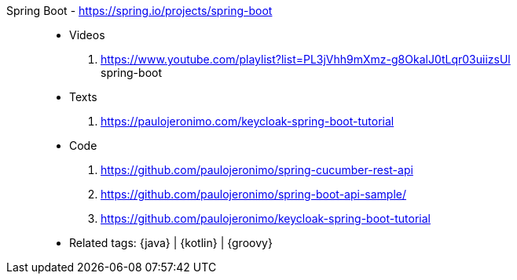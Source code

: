[#spring-boot]#Spring Boot# - https://spring.io/projects/spring-boot::
* Videos
. https://www.youtube.com/playlist?list=PL3jVhh9mXmz-g8OkalJ0tLqr03uiizsUl +
   spring-boot
* Texts
. https://paulojeronimo.com/keycloak-spring-boot-tutorial
* Code
. https://github.com/paulojeronimo/spring-cucumber-rest-api
. https://github.com/paulojeronimo/spring-boot-api-sample/
. https://github.com/paulojeronimo/keycloak-spring-boot-tutorial
* Related tags: {java} | {kotlin} | {groovy}
